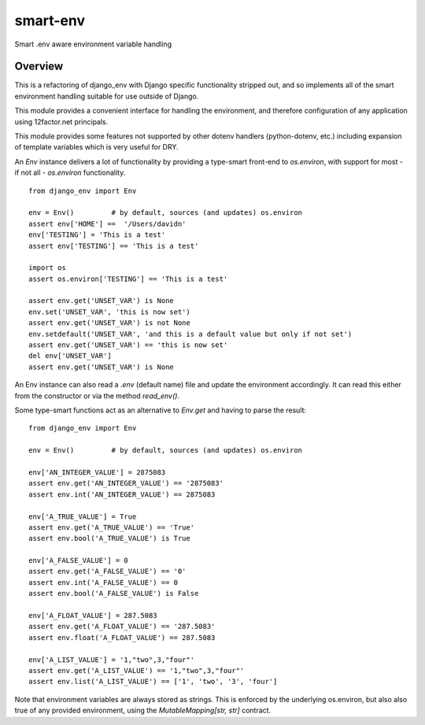 *********
smart-env
*********

Smart .env aware environment variable handling

Overview
--------

This is a refactoring of django_env with Django specific functionality stripped out,
and so implements all of the smart environment handling suitable for use outside of
Django.

This module provides a convenient interface for handling the environment, and therefore
configuration of any application using 12factor.net principals.

This module provides some features not supported by other dotenv handlers
(python-dotenv, etc.) including expansion of template variables which is very useful
for DRY.

An `Env` instance delivers a lot of functionality by providing a type-smart
front-end to `os.environ`, with support for most - if not all - `os.environ`
functionality.
::
    from django_env import Env

    env = Env()         # by default, sources (and updates) os.environ
    assert env['HOME'] ==  '/Users/davidn'
    env['TESTING'] = 'This is a test'
    assert env['TESTING'] == 'This is a test'

    import os
    assert os.environ['TESTING'] == 'This is a test'

    assert env.get('UNSET_VAR') is None
    env.set('UNSET_VAR', 'this is now set')
    assert env.get('UNSET_VAR') is not None
    env.setdefault('UNSET_VAR', 'and this is a default value but only if not set')
    assert env.get('UNSET_VAR') == 'this is now set'
    del env['UNSET_VAR']
    assert env.get('UNSET_VAR') is None


An Env instance can also read a `.env` (default name) file and update the
environment accordingly.
It can read this either from the constructor or via the method `read_env()`.

Some type-smart functions act as an alternative to `Env.get` and having to
parse the result:
::
    from django_env import Env

    env = Env()         # by default, sources (and updates) os.environ

    env['AN_INTEGER_VALUE'] = 2875083
    assert env.get('AN_INTEGER_VALUE') == '2875083'
    assert env.int('AN_INTEGER_VALUE') == 2875083

    env['A_TRUE_VALUE'] = True
    assert env.get('A_TRUE_VALUE') == 'True'
    assert env.bool('A_TRUE_VALUE') is True

    env['A_FALSE_VALUE'] = 0
    assert env.get('A_FALSE_VALUE') == '0'
    assert env.int('A_FALSE_VALUE') == 0
    assert env.bool('A_FALSE_VALUE') is False

    env['A_FLOAT_VALUE'] = 287.5083
    assert env.get('A_FLOAT_VALUE') == '287.5083'
    assert env.float('A_FLOAT_VALUE') == 287.5083

    env['A_LIST_VALUE'] = '1,"two",3,"four"'
    assert env.get('A_LIST_VALUE') == '1,"two",3,"four"'
    assert env.list('A_LIST_VALUE') == ['1', 'two', '3', 'four']


Note that environment variables are always stored as strings. This is
enforced by the underlying os.environ, but also also true of any provided
environment, using the `MutableMapping[str, str]` contract.
